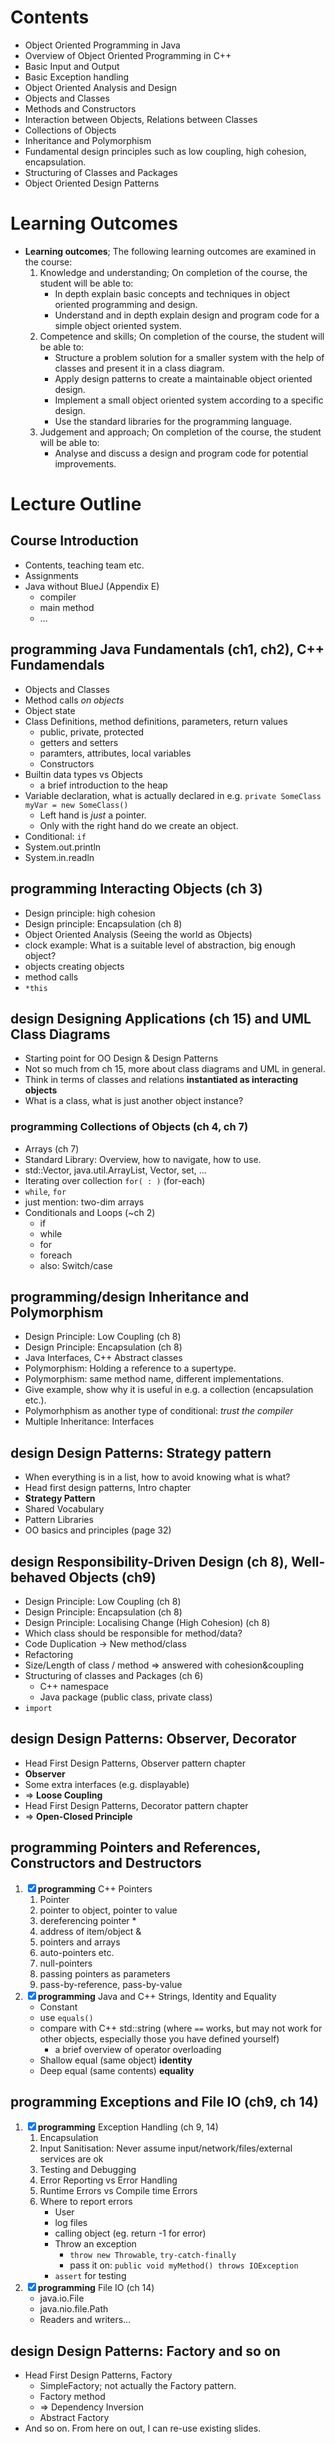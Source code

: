 * Contents
- Object Oriented Programming in Java
- Overview of Object Oriented Programming in C++
- Basic Input and Output
- Basic Exception handling
- Object Oriented Analysis and Design
- Objects and Classes
- Methods and Constructors
- Interaction between Objects, Relations between Classes
- Collections of Objects
- Inheritance and Polymorphism
- Fundamental design principles such as low coupling, high cohesion, encapsulation.
- Structuring of Classes and Packages
- Object Oriented Design Patterns
* Learning Outcomes
- *Learning outcomes*; The following learning outcomes are examined in the course:
  1. Knowledge and understanding;  On completion of the course, the student will be able to:
     - In depth explain basic concepts and techniques in object oriented programming and design.
     - Understand and in depth explain design and program code for a simple object oriented system.
  2. Competence and skills;  On completion of the course, the student will be able to:
     - Structure a problem solution for a smaller system with the help of classes and present it in a class diagram.
     - Apply design patterns to create a maintainable object oriented design.
     - Implement a small object oriented system according to a specific design.
     - Use the standard libraries for the programming language.
  3. Judgement and approach;  On completion of the course, the student will be able to:
     - Analyse and discuss a design and program code for potential improvements.
* Lecture Outline
** Course Introduction
   - Contents, teaching team etc.
   - Assignments
   - Java without BlueJ (Appendix E)
     - compiler
     - main method
     - ...
** *programming* Java Fundamentals (ch1, ch2), C++ Fundamendals
   - Objects and Classes
   - Method calls /on objects/
   - Object state
   - Class Definitions, method definitions, parameters, return values
     - public, private, protected
     - getters and setters
     - paramters, attributes, local variables
     - Constructors
   - Builtin data types vs Objects
     - a brief introduction to the heap
   - Variable declaration, what is actually declared in e.g. ~private SomeClass myVar = new SomeClass()~
     - Left hand is /just/ a pointer.
     - Only with the right hand do we create an object.
   - Conditional: ~if~
   - System.out.println
   - System.in.readln
** *programming* Interacting Objects (ch 3)
   - Design principle: high cohesion
   - Design principle: Encapsulation (ch 8)
   - Object Oriented Analysis (Seeing the world as Objects)
   - clock example: What is a suitable level of abstraction, big enough object?
   - objects creating objects
   - method calls
   - ~*this~
** *design* Designing Applications (ch 15) and UML Class Diagrams
   - Starting point for OO Design & Design Patterns
   - Not so much from ch 15, more about class diagrams and UML in general.
   - Think in terms of classes and relations *instantiated as interacting objects*
   - What is a class, what is just another object instance?
*** *programming* Collections of Objects (ch 4, ch 7)
   - Arrays (ch 7)
   - Standard Library: Overview, how to navigate, how to use.
   - std::Vector, java.util.ArrayList, Vector, set, ...
   - Iterating over collection ~for( : )~ (for-each)
   - ~while~, ~for~
   - just mention: two-dim arrays
   - Conditionals and Loops (~ch 2)
     - if
     - while
     - for
     - foreach
     - also: Switch/case
** *programming/design* Inheritance and Polymorphism
   - Design Principle: Low Coupling (ch 8)
   - Design Principle: Encapsulation (ch 8)
   - Java Interfaces, C++ Abstract classes
   - Polymorphism: Holding a reference to a supertype.
   - Polymorphism: same method name, different implementations.
   - Give example, show why it is useful in e.g. a collection (encapsulation etc.).
   - Polymorhphism as another type of conditional: /trust the compiler/
   - Multiple Inheritance: Interfaces
** *design* Design Patterns: Strategy pattern
   - When everything is in a list, how to avoid knowing what is what?
   - Head first design patterns, Intro chapter
   - *Strategy Pattern*
   - Shared Vocabulary
   - Pattern Libraries
   - OO basics and principles (page 32)
** *design* Responsibility-Driven Design (ch 8), *Well-behaved Objects (ch9)*
   - Design Principle: Low Coupling (ch 8)
   - Design Principle: Encapsulation (ch 8)
   - Design Principle: Localising Change (High Cohesion) (ch 8)
   - Which class should be responsible for method/data?
   - Code Duplication -> New method/class
   - Refactoring
   - Size/Length of class / method => answered with cohesion&coupling
   - Structuring of classes and Packages (ch 6) 
     - C++ namespace
     - Java package (public class, private class)
   - ~import~
** *design* Design Patterns: Observer, Decorator
   - Head First Design Patterns, Observer pattern chapter
   - *Observer*
   - Some extra interfaces (e.g. displayable)
   - => *Loose Coupling*
   - Head First Design Patterns, Decorator pattern chapter
   - => *Open-Closed Principle*
** *programming* Pointers and References, Constructors and Destructors
    1. [X] *programming* C++ Pointers
       1. Pointer
       2. pointer to object, pointer to value
       3. dereferencing pointer *
       4. address of item/object &
       5. pointers and arrays
       6. auto-pointers etc.
       7. null-pointers
       8. passing pointers as parameters
       9. pass-by-reference, pass-by-value
    2. [X] *programming* Java and C++ Strings, Identity and Equality
       - Constant
       - use ~equals()~ 
       - compare with C++ std::string (where ~==~ works, but may not work for other objects, especially those you have defined yourself)
         - a brief overview of operator overloading
       - Shallow equal (same object) *identity*
       - Deep equal (same contents) *equality*
** *programming* Exceptions and File IO (ch9, ch 14)
    1. [X] *programming* Exception Handling (ch 9, 14)
       1. Encapsulation
       2. Input Sanitisation: Never assume input/network/files/external services are ok
       3. Testing and Debugging
       4. Error Reporting vs Error Handling
       5. Runtime Errors vs Compile time Errors
       6. Where to report errors
          - User
          - log files
          - calling object (eg. return -1 for error)
          - Throw an exception
            - ~throw new Throwable~, ~try-catch-finally~
            - pass it on: ~public void myMethod() throws IOException~
          - ~assert~ for testing
    2. [X] *programming* File IO (ch 14)
       - java.io.File
       - java.nio.file.Path
       - Readers and writers...
** *design* Design Patterns: Factory and so on
    - Head First Design Patterns, Factory
      - SimpleFactory; not actually the Factory pattern.
      - Factory method
      - => Dependency Inversion
      - Abstract Factory
    - And so on. From here on out, I can re-use existing slides.
* Assignments
<2023-10-31 tis> TBD, current idea is two submissions:

1. Design (using Design Patterns); Deliver class diagram with reflections
   - Analysis with respect to design principles
   - Motivate choice of design patterns
   - Explain how design patterns are used
2. Implement (using Design and (some) standard libraries); Deliver source code with reflections
   - Analysis with respect to design principles
   - Reflections on how design translates to code
